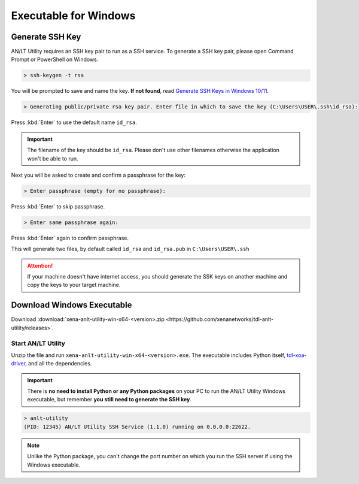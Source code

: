 Executable for Windows
===========================

Generate SSH Key
-----------------

AN/LT Utility requires an SSH key pair to run as a SSH service. To generate a SSH key pair, please open Command Prompt or PowerShell on Windows.


.. code-block:: doscon

    > ssh-keygen -t rsa

You will be prompted to save and name the key. **If not found**, read `Generate SSH Keys in Windows 10/11 <https://linuxhint.com/generate-ssh-keys-windows-11/>`_.

.. code-block:: doscon

    > Generating public/private rsa key pair. Enter file in which to save the key (C:\Users\USER\.ssh\id_rsa):

Press :kbd:`Enter` to use the default name ``id_rsa``. 

.. important::
    
    The filename of the key should be ``id_rsa``. Please don't use other filenames otherwise the application won't be able to run. 

Next you will be asked to create and confirm a passphrase for the key:

.. code-block:: doscon

    > Enter passphrase (empty for no passphrase):

Press :kbd:`Enter` to skip passphrase.

.. code-block:: doscon

    > Enter same passphrase again:

Press :kbd:`Enter` again to confirm passphrase.

This will generate two files, by default called ``id_rsa`` and ``id_rsa.pub`` in ``C:\Users\USER\.ssh``

.. seealso::

    You can read more about `Generating SSH Key <https://docs.github.com/en/authentication/connecting-to-github-with-ssh/generating-a-new-ssh-key-and-adding-it-to-the-ssh-agent#generating-a-new-ssh-key>`_ 

.. attention::

    If your machine doesn't have internet access, you should generate the SSK keys on another machine and copy the keys to your target machine.

Download Windows Executable
-----------------------------------------

Download :download:`xena-anlt-utility-win-x64-<version>.zip <https://github.com/xenanetworks/tdl-anlt-utility/releases>`. 

Start AN/LT Utility
^^^^^^^^^^^^^^^^^^^^^^^^^^^^^^^^^^^^^^

Unzip the file and run ``xena-anlt-utility-win-x64-<version>.exe``. The executable includes Python itself, `tdl-xoa-driver <https://pypi.org/project/tdl-xoa-driver/>`_, and all the dependencies.

.. important::
    
    There is **no need to install Python or any Python packages** on your PC to run the AN/LT Utility Windows executable, but remember **you still need to generate the SSH key**.


.. code-block:: doscon

    > anlt-utility
    (PID: 12345) AN/LT Utility SSH Service (1.1.0) running on 0.0.0.0:22622.


.. note::

    Unlike the Python package, you can't change the port number on which you run the SSH server if using the Windows executable.
